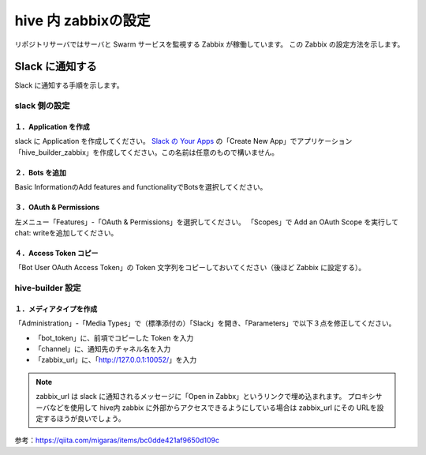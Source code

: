 ========================
hive 内 zabbixの設定
========================
リポジトリサーバではサーバと Swarm サービスを監視する Zabbix が稼働しています。
この Zabbix の設定方法を示します。

Slack に通知する
=================================
Slack に通知する手順を示します。

slack 側の設定
---------------------------------

１．Application を作成
^^^^^^^^^^^^^^^^^^^^^^^^^^^^^^^
slack に Application を作成してください。
`Slack の Your Apps <https://api.slack.com/apps>`_ の「Create New App」でアプリケーション「hive_builder_zabbix」を作成してください。この名前は任意のもので構いません。

２．Bots を追加
^^^^^^^^^^^^^^^^^^^^^^^^^^^^^^^
Basic InformationのAdd features and functionalityでBotsを選択してください。

３．OAuth & Permissions
^^^^^^^^^^^^^^^^^^^^^^^^^^^^^^^
左メニュー「Features」-「OAuth & Permissions」を選択してください。
「Scopes」で Add an OAuth Scope を実行して chat: writeを追加してください。

４．Access Token コピー
^^^^^^^^^^^^^^^^^^^^^^^^^^^^^^^
「Bot User OAuth Access Token」の Token 文字列をコピーしておいてください（後ほど Zabbix に設定する）。

hive-builder 設定
---------------------------------

１．メディアタイプを作成
^^^^^^^^^^^^^^^^^^^^^^^^^^^^^^^
「Administration」-「Media Types」で（標準添付の）「Slack」を開き、「Parameters」で以下３点を修正してください。

- 「bot_token」に、前項でコピーした Token を入力
- 「channel」に、通知先のチャネル名を入力
- 「zabbix_url」に、「http://127.0.0.1:10052/」を入力

.. note:: zabbix_url は slack に通知されるメッセージに「Open in Zabbx」というリンクで埋め込まれます。
          プロキシサーバなどを使用して hive内 zabbix に外部からアクセスできるようにしている場合は zabbix_url にその URLを設定するほうが良いでしょう。

参考：https://qiita.com/migaras/items/bc0dde421af9650d109c
